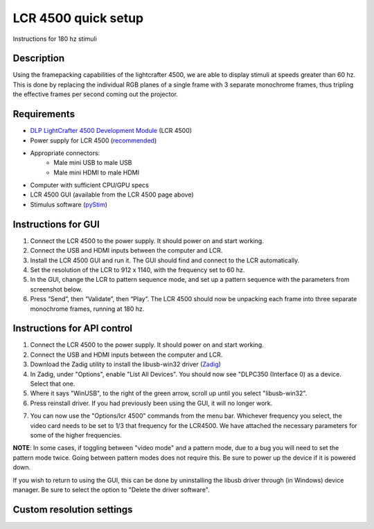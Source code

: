LCR 4500 quick setup
====================

Instructions for 180 hz stimuli

Description
-----------
Using the framepacking capabilities of the lightcrafter 4500, we are able to display stimuli at speeds greater than 60 hz. This is done by replacing the individual RGB planes of a single frame with 3 separate monochrome frames, thus tripling the effective frames per second coming out the projector.

Requirements
------------
* `DLP LightCrafter 4500 Development Module <http://www.ti.com/tool/dlplcr4500evm>`_ (LCR 4500)
* Power supply for LCR 4500 (`recommended <https://www.digikey.com/product-detail/en/CENB1060A1203F01/271-2718-ND/2533054>`_)
* Appropriate connectors:
    * Male mini USB to male USB
    * Male mini HDMI to male HDMI
* Computer with sufficient CPU/GPU specs
* LCR 4500 GUI (available from the LCR 4500 page above)
* Stimulus software (`pyStim <https://github.com/SivyerLab/pyStim>`_)

Instructions for GUI
--------------------
1. Connect the LCR 4500 to the power supply. It should power on and start working.
2. Connect the USB and HDMI inputs between the computer and LCR.
3. Install the LCR 4500 GUI and run it. The GUI should find and connect to the LCR automatically.
4. Set the resolution of the LCR to 912 x 1140, with the frequency set to 60 hz.
5. In the GUI, change the LCR to pattern sequence mode, and set up a pattern sequence with the parameters from screenshot below.
6. Press “Send”, then “Validate”, then “Play”. The LCR 4500 should now be unpacking each frame into three separate monochrome frames, running at 180 hz.

.. image:: ../screenshots/lcr4500_180_setup.PNG


Instructions for API control
----------------------------
1. Connect the LCR 4500 to the power supply. It should power on and start working.
2. Connect the USB and HDMI inputs between the computer and LCR.
3. Download the Zadig utility to install the libusb-win32 driver (`Zadig <http://zadig.akeo.ie/>`_)
4. In Zadig, under "Options", enable "List All Devices". You should now see "DLPC350 (Interface 0) as a device. Select that one.
5. Where it says "WinUSB", to the right of the green arrow, scroll up until you select "libusb-win32".
6. Press reinstall driver. If you had previously been using the GUI, it will no longer work.

.. image:: ../screenshots/zadig_libusb.PNG

7. You can now use the "Options/lcr 4500" commands from the menu bar. Whichever frequency you select, the video card needs to be set to 1/3 that frequency for the LCR4500. We have attached the necessary parameters for some of the higher frequencies.

.. image:: ../screenshots/lcr4500_commands.PNG

**NOTE**: In some cases, if toggling between "video mode" and a pattern mode, due to a bug you will need to set the pattern mode twice. Going between pattern modes does not require this. Be sure to power up the device if it is powered down.

If you wish to return to using the GUI, this can be done by uninstalling the libusb driver through (in Windows) device manager. Be sure to select the option to "Delete the driver software".


Custom resolution settings
--------------------------

.. image:: ../screenshots/120hz_settings.PNG

.. image:: ../screenshots/74hz_settings.PNG